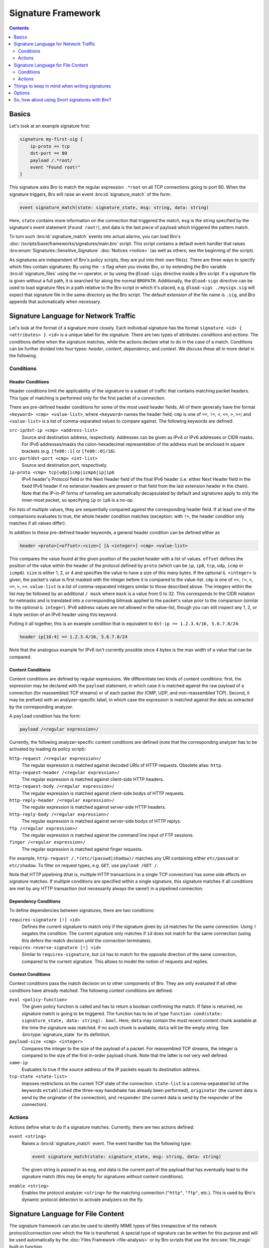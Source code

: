 
===================
Signature Framework
===================

.. rst-class:: opening

    Bro relies primarily on its extensive scripting language for 
    defining and analyzing detection policies. In addition, however,
    Bro also provides an independent *signature language* for doing
    low-level, Snort-style pattern matching. While signatures are
    *not* Bro's preferred detection tool, they sometimes come in handy
    and are closer to what many people are familiar with from using
    other NIDS. This page gives a brief overview on Bro's signatures
    and covers some of their technical subtleties.

.. contents::
    :depth: 2

Basics
======

Let's look at an example signature first:

.. code:: bro-sig

    signature my-first-sig {
        ip-proto == tcp
        dst-port == 80
        payload /.*root/
        event "Found root!"
    }
    

This signature asks Bro to match the regular expression ``.*root`` on
all TCP connections going to port 80. When the signature triggers, Bro
will raise an event :bro:id:`signature_match` of the form:

.. code:: bro

    event signature_match(state: signature_state, msg: string, data: string)
    
Here, ``state`` contains more information on the connection that
triggered the match, ``msg`` is the string specified by the
signature's event statement (``Found root!``), and data is the last
piece of payload which triggered the pattern match.

To turn such :bro:id:`signature_match` events into actual alarms, you can
load Bro's :doc:`/scripts/base/frameworks/signatures/main.bro` script.
This script contains a default event handler that raises
:bro:enum:`Signatures::Sensitive_Signature` :doc:`Notices <notice>`
(as well as others; see the beginning of the script).

As signatures are independent of Bro's policy scripts, they are put into
their own file(s). There are three ways to specify which files contain
signatures: By using the ``-s`` flag when you invoke Bro, or by
extending the Bro variable :bro:id:`signature_files` using the ``+=``
operator, or by using the ``@load-sigs`` directive inside a Bro script.
If a signature file is given without a full path, it is searched for
along the normal ``BROPATH``.  Additionally, the ``@load-sigs``
directive can be used to load signature files in a path relative to the
Bro script in which it's placed, e.g. ``@load-sigs ./mysigs.sig`` will
expect that signature file in the same directory as the Bro script. The
default extension of the file name is ``.sig``, and Bro appends that
automatically when necessary.

Signature Language for Network Traffic
======================================

Let's look at the format of a signature more closely. Each individual
signature has the format ``signature <id> { <attributes> }``. ``<id>``
is a unique label for the signature. There are two types of
attributes: *conditions* and *actions*. The conditions define when the
signature matches, while the actions declare what to do in the case of
a match. Conditions can be further divided into four types: *header*,
*content*, *dependency*, and *context*. We discuss these all in more
detail in the following.

Conditions
----------

Header Conditions
~~~~~~~~~~~~~~~~~

Header conditions limit the applicability of the signature to a subset
of traffic that contains matching packet headers.  This type of matching
is performed only for the first packet of a connection.

There are pre-defined header conditions for some of the most used
header fields. All of them generally have the format ``<keyword> <cmp>
<value-list>``, where ``<keyword>`` names the header field; ``cmp`` is
one of ``==``, ``!=``, ``<``, ``<=``, ``>``, ``>=``; and
``<value-list>`` is a list of comma-separated values to compare
against. The following keywords are defined:

``src-ip``/``dst-ip <cmp> <address-list>``
    Source and destination address, respectively. Addresses can be given
    as IPv4 or IPv6 addresses or CIDR masks.  For IPv6 addresses/masks
    the colon-hexadecimal representation of the address must be enclosed
    in square brackets (e.g. ``[fe80::1]`` or ``[fe80::0]/16``).

``src-port``/``dst-port <cmp> <int-list>``
    Source and destination port, respectively.

``ip-proto <cmp> tcp|udp|icmp|icmp6|ip|ip6``
    IPv4 header's Protocol field or the Next Header field of the final
    IPv6 header (i.e. either Next Header field in the fixed IPv6 header
    if no extension headers are present or that field from the last
    extension header in the chain).  Note that the IP-in-IP forms of
    tunneling are automatically decapsulated by default and signatures
    apply to only the inner-most packet, so specifying ``ip`` or ``ip6``
    is a no-op.

For lists of multiple values, they are sequentially compared against
the corresponding header field. If at least one of the comparisons
evaluates to true, the whole header condition matches (exception: with
``!=``, the header condition only matches if all values differ).

In addition to these pre-defined header keywords, a general header
condition can be defined either as

.. code:: bro-sig

    header <proto>[<offset>:<size>] [& <integer>] <cmp> <value-list>

This compares the value found at the given position of the packet header
with a list of values. ``offset`` defines the position of the value
within the header of the protocol defined by ``proto`` (which can be
``ip``, ``ip6``, ``tcp``, ``udp``, ``icmp`` or ``icmp6``). ``size`` is
either 1, 2, or 4 and specifies the value to have a size of this many
bytes. If the optional ``& <integer>`` is given, the packet's value is
first masked with the integer before it is compared to the value-list.
``cmp`` is one of ``==``, ``!=``, ``<``, ``<=``, ``>``, ``>=``.
``value-list`` is a list of comma-separated integers similar to those
described above.  The integers within the list may be followed by an
additional ``/ mask`` where ``mask`` is a value from 0 to 32. This
corresponds to the CIDR notation for netmasks and is translated into a
corresponding bitmask applied to the packet's value prior to the
comparison (similar to the optional ``& integer``).  IPv6 address values
are not allowed in the value-list, though you can still inspect any 1,
2, or 4 byte section of an IPv6 header using this keyword.

Putting it all together, this is an example condition that is
equivalent to ``dst-ip == 1.2.3.4/16, 5.6.7.8/24``:

.. code:: bro-sig

    header ip[16:4] == 1.2.3.4/16, 5.6.7.8/24

Note that the analogous example for IPv6 isn't currently possible since
4 bytes is the max width of a value that can be compared.

Content Conditions
~~~~~~~~~~~~~~~~~~

Content conditions are defined by regular expressions. We
differentiate two kinds of content conditions: first, the expression
may be declared with the ``payload`` statement, in which case it is
matched against the raw payload of a connection (for reassembled TCP
streams) or of each packet (for ICMP, UDP, and non-reassembled TCP).
Second, it may be prefixed with an analyzer-specific label, in which
case the expression is matched against the data as extracted by the
corresponding analyzer.

A ``payload`` condition has the form:

.. code:: bro-sig

    payload /<regular expression>/

Currently, the following analyzer-specific content conditions are
defined (note that the corresponding analyzer has to be activated by
loading its policy script):

``http-request /<regular expression>/``
    The regular expression is matched against decoded URIs of HTTP
    requests. Obsolete alias: ``http``.

``http-request-header /<regular expression>/``
    The regular expression is matched against client-side HTTP headers.

``http-request-body /<regular expression>/``
    The regular expression is matched against client-side bodys of
    HTTP requests.

``http-reply-header /<regular expression>/``
    The regular expression is matched against server-side HTTP headers.

``http-reply-body /<regular expression>/``
    The regular expression is matched against server-side bodys of
    HTTP replys.

``ftp /<regular expression>/``
    The regular expression is matched against the command line input
    of FTP sessions.

``finger /<regular expression>/``
    The regular expression is matched against finger requests.

For example, ``http-request /.*(etc/(passwd|shadow)/`` matches any URI
containing either ``etc/passwd`` or ``etc/shadow``. To filter on request
types, e.g. ``GET``, use ``payload /GET /``.

Note that HTTP pipelining (that is, multiple HTTP transactions in a
single TCP connection) has some side effects on signature matches. If
multiple conditions are specified within a single signature, this
signature matches if all conditions are met by any HTTP transaction
(not necessarily always the same!) in a pipelined connection.

Dependency Conditions
~~~~~~~~~~~~~~~~~~~~~

To define dependencies between signatures, there are two conditions:


``requires-signature [!] <id>``
    Defines the current signature to match only if the signature given
    by ``id`` matches for the same connection. Using ``!`` negates the
    condition: The current signature only matches if ``id`` does not
    match for the same connection (using this defers the match
    decision until the connection terminates).

``requires-reverse-signature [!] <id>``
    Similar to ``requires-signature``, but ``id`` has to match for the
    opposite direction of the same connection, compared to the current
    signature. This allows to model the notion of requests and
    replies.

Context Conditions
~~~~~~~~~~~~~~~~~~

Context conditions pass the match decision on to other components of
Bro. They are only evaluated if all other conditions have already
matched. The following context conditions are defined:

``eval <policy-function>``
    The given policy function is called and has to return a boolean
    confirming the match. If false is returned, no signature match is
    going to be triggered. The function has to be of type ``function
    cond(state: signature_state, data: string): bool``. Here,
    ``data`` may contain the most recent content chunk available at
    the time the signature was matched. If no such chunk is available,
    ``data`` will be the empty string. See :bro:type:`signature_state`
    for its definition.

``payload-size <cmp> <integer>``
    Compares the integer to the size of the payload of a packet. For
    reassembled TCP streams, the integer is compared to the size of
    the first in-order payload chunk. Note that the latter is not very
    well defined.

``same-ip``
    Evaluates to true if the source address of the IP packets equals
    its destination address.

``tcp-state <state-list>``
    Imposes restrictions on the current TCP state of the connection.
    ``state-list`` is a comma-separated list of the keywords
    ``established`` (the three-way handshake has already been
    performed), ``originator`` (the current data is send by the
    originator of the connection), and ``responder`` (the current data
    is send by the responder of the connection).


Actions
-------

Actions define what to do if a signature matches. Currently, there are
two actions defined:

``event <string>``
    Raises a :bro:id:`signature_match` event. The event handler has the
    following type:

    .. code:: bro

        event signature_match(state: signature_state, msg: string, data: string)

    The given string is passed in as ``msg``, and data is the current
    part of the payload that has eventually lead to the signature
    match (this may be empty for signatures without content
    conditions).

``enable <string>``
    Enables the protocol analyzer ``<string>`` for the matching
    connection (``"http"``, ``"ftp"``, etc.). This is used by Bro's
    dynamic protocol detection to activate analyzers on the fly.

Signature Language for File Content
===================================

The signature framework can also be used to identify MIME types of files
irrespective of the network protocol/connection over which the file is
transferred.  A special type of signature can be written for this
purpose and will be used automatically by the :doc:`Files Framework
<file-analysis>` or by Bro scripts that use the :bro:see:`file_magic`
built-in function.

Conditions
----------

File signatures use a single type of content condition in the form of a
regular expression:

``file-magic /<regular expression>/``

This is analogous to the ``payload`` content condition for the network
traffic signature language described above.  The difference is that
``payload`` signatures are applied to payloads of network connections,
but ``file-magic`` can be applied to any arbitrary data, it does not
have to be tied to a network protocol/connection.

Actions
-------

Upon matching a chunk of data, file signatures use the following action
to get information about that data's MIME type:

``file-mime <string> [, <integer>]``

The arguments include the MIME type string associated with the file
magic regular expression and an optional "strength" as a signed integer.
Since multiple file magic signatures may match against a given chunk of
data, the strength value may be used to help choose a "winner".  Higher
values are considered stronger.

Things to keep in mind when writing signatures
==============================================

* Each signature is reported at most once for every connection,
  further matches of the same signature are ignored.

* The content conditions perform pattern matching on elements
  extracted from an application protocol dialogue. For example, ``http
  /.*passwd/`` scans URLs requested within HTTP sessions. The thing to
  keep in mind here is that these conditions only perform any matching
  when the corresponding application analyzer is actually *active* for
  a connection. Note that by default, analyzers are not enabled if the
  corresponding Bro script has not been loaded. A good way to
  double-check whether an analyzer "sees" a connection is checking its
  log file for corresponding entries. If you cannot find the
  connection in the analyzer's log, very likely the signature engine
  has also not seen any application data.

* As the name indicates, the ``payload`` keyword matches on packet
  *payload* only. You cannot use it to match on packet headers; use
  the header conditions for that.

* For TCP connections, header conditions are only evaluated for the
  *first packet from each endpoint*. If a header condition does not
  match the initial packets, the signature will not trigger. Bro
  optimizes for the most common application here, which is header
  conditions selecting the connections to be examined more closely
  with payload statements.

* For UDP and ICMP flows, the payload matching is done on a per-packet
  basis; i.e., any content crossing packet boundaries will not be
  found. For TCP connections, the matching semantics depend on whether
  Bro is *reassembling* the connection (i.e., putting all of a
  connection's packets in sequence). By default, Bro is reassembling
  the first 1K of every TCP connection, which means that within this
  window, matches will be found without regards to packet order or
  boundaries (i.e., *stream-wise matching*).

* For performance reasons, by default Bro *stops matching* on a
  connection after seeing 1K of payload; see the section on options
  below for how to change this behaviour. The default was chosen with
  Bro's main user of signatures in mind: dynamic protocol detection
  works well even when examining just connection heads.

* Regular expressions are implicitly anchored, i.e., they work as if
  prefixed with the ``^`` operator. For reassembled TCP connections,
  they are anchored at the first byte of the payload *stream*. For all
  other connections, they are anchored at the first payload byte of
  each packet. To match at arbitrary positions, you can prefix the
  regular expression with ``.*``, as done in the examples above.

* To match on non-ASCII characters, Bro's regular expressions support
  the ``\x<hex>`` operator. CRs/LFs are not treated specially by the
  signature engine and can be matched with ``\r`` and ``\n``,
  respectively. Generally, Bro follows `flex's regular expression
  syntax
  <http://flex.sourceforge.net/manual/Patterns.html>`_.
  See the DPD signatures in ``base/frameworks/dpd/dpd.sig`` for some examples
  of fairly complex payload patterns.

* The data argument of the :bro:id:`signature_match` handler might not carry
  the full text matched by the regular expression. Bro performs the
  matching incrementally as packets come in; when the signature
  eventually fires, it can only pass on the most recent chunk of data.


Options
=======

The following options control details of Bro's matching process:

``dpd_reassemble_first_packets: bool`` (default: ``T``)
    If true, Bro reassembles the beginning of every TCP connection (of
    up to ``dpd_buffer_size`` bytes, see below), to facilitate
    reliable matching across packet boundaries. If false, only
    connections are reassembled for which an application-layer
    analyzer gets activated (e.g., by Bro's dynamic protocol
    detection).

``dpd_match_only_beginning : bool`` (default: ``T``)
    If true, Bro performs packet matching only within the initial
    payload window of ``dpd_buffer_size``. If false, it keeps matching
    on subsequent payload as well.

``dpd_buffer_size: count`` (default: ``1024``)
    Defines the buffer size for the two preceding options. In
    addition, this value determines the amount of bytes Bro buffers
    for each connection in order to activate application analyzers
    even after parts of the payload have already passed through. This
    is needed by the dynamic protocol detection capability to defer
    the decision which analyzers to use.


So, how about using Snort signatures with Bro?
==============================================

There was once a script, ``snort2bro``, that converted Snort
signatures automatically into Bro's signature syntax. However, in our
experience this didn't turn out to be a very useful thing to do
because by simply using Snort signatures, one can't benefit from the
additional capabilities that Bro provides; the approaches of the two
systems are just too different. We therefore stopped maintaining the
``snort2bro`` script, and there are now many newer Snort options which
it doesn't support. The script is now no longer part of the Bro
distribution.

